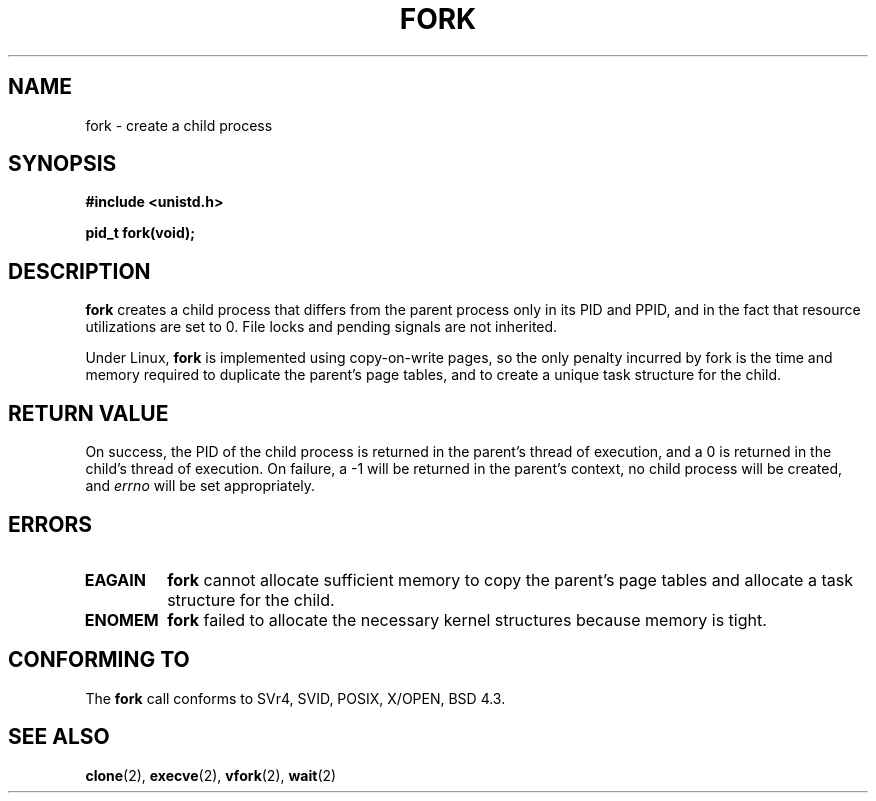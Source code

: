 .\" Hey Emacs! This file is -*- nroff -*- source.
.\"
.\" Copyright (c) 1992 Drew Eckhardt (drew@cs.colorado.edu), March 28, 1992
.\"
.\" Permission is granted to make and distribute verbatim copies of this
.\" manual provided the copyright notice and this permission notice are
.\" preserved on all copies.
.\"
.\" Permission is granted to copy and distribute modified versions of this
.\" manual under the conditions for verbatim copying, provided that the
.\" entire resulting derived work is distributed under the terms of a
.\" permission notice identical to this one
.\" 
.\" Since the Linux kernel and libraries are constantly changing, this
.\" manual page may be incorrect or out-of-date.  The author(s) assume no
.\" responsibility for errors or omissions, or for damages resulting from
.\" the use of the information contained herein.  The author(s) may not
.\" have taken the same level of care in the production of this manual,
.\" which is licensed free of charge, as they might when working
.\" professionally.
.\" 
.\" Formatted or processed versions of this manual, if unaccompanied by
.\" the source, must acknowledge the copyright and authors of this work.
.\"
.\" Modified by Michael Haardt (michael@moria.de)
.\" Modified Sat Jul 24 13:22:07 1993 by Rik Faith (faith@cs.unc.edu)
.\" Modified 21 Aug 1994 by Michael Chastain (mec@shell.portal.com):
.\"   Referenced 'clone(2)'.
.\" Modified 10 June 1995 by Andries Brouwer (aeb@cwi.nl)
.\" Modified 18 Apr 1996 by Andries Brouwer (aeb@cwi.nl)
.\" Modified 1 Nov 1999 by Andries Brouwer (aeb@cwi.nl)
.\"
.TH FORK 2 "10 June 1995" "Linux 1.2.9" "Linux Programmer's Manual"
.SH NAME
fork \- create a child process
.SH SYNOPSIS
.B #include <unistd.h>
.sp
.B pid_t fork(void);
.SH DESCRIPTION
.B fork
creates a child process that differs from the parent process only in its
PID and PPID, and in the fact that resource utilizations are set to 0.
File locks and pending signals are not inherited.
.PP
Under Linux,
.B fork
is implemented using copy-on-write pages, so the only penalty incurred by
fork is the time and memory required to duplicate the parent's page tables,
and to create a unique task structure for the child.
.SH "RETURN VALUE"
On success, the PID of the child process is returned in the parent's thread
of execution, and a 0 is returned in the child's thread of execution.  On
failure, a \-1 will be returned in the parent's context, no child process
will be created, and
.I errno
will be set appropriately.
.SH ERRORS
.TP
.B EAGAIN
.B fork
cannot allocate sufficient memory to copy the parent's page tables and
allocate a task structure for the child.
.TP
.B ENOMEM
.B fork
failed to allocate the necessary kernel structures because memory is tight.
.SH "CONFORMING TO"
The
.B fork
call conforms to SVr4, SVID, POSIX, X/OPEN, BSD 4.3.
.SH "SEE ALSO"
.BR clone (2),
.BR execve (2),
.BR vfork (2),
.BR wait (2)
